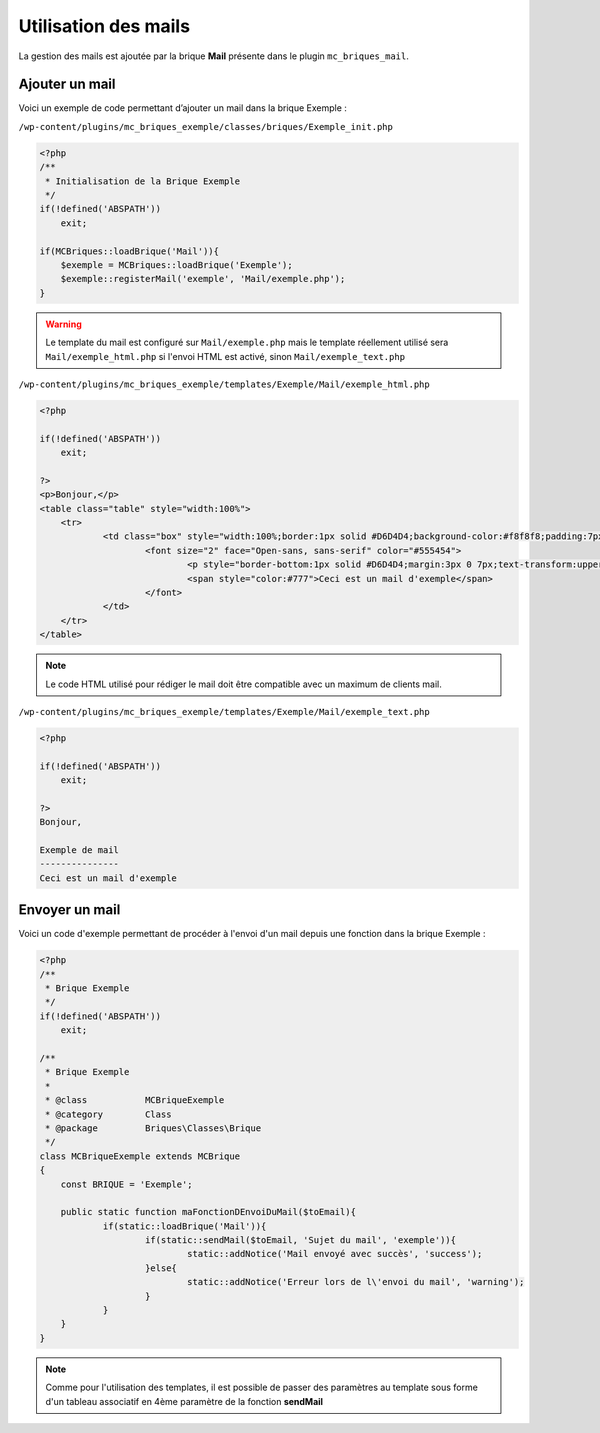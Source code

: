 Utilisation des mails
=====================

La gestion des mails est ajoutée par la brique **Mail** présente dans le plugin ``mc_briques_mail``.

Ajouter un mail
---------------

Voici un exemple de code permettant d’ajouter un mail dans la brique Exemple :

``/wp-content/plugins/mc_briques_exemple/classes/briques/Exemple_init.php``

.. code-block:: php

    <?php
    /**
     * Initialisation de la Brique Exemple
     */
    if(!defined('ABSPATH'))
        exit;
    
    if(MCBriques::loadBrique('Mail')){
    	$exemple = MCBriques::loadBrique('Exemple');
    	$exemple::registerMail('exemple', 'Mail/exemple.php');
    }

.. warning::
    Le template du mail est configuré sur ``Mail/exemple.php`` mais le template réellement utilisé sera ``Mail/exemple_html.php`` si l'envoi HTML est activé, sinon ``Mail/exemple_text.php``

``/wp-content/plugins/mc_briques_exemple/templates/Exemple/Mail/exemple_html.php``

.. code-block:: php

    <?php
    
    if(!defined('ABSPATH'))
    	exit;
    
    ?>
    <p>Bonjour,</p>
    <table class="table" style="width:100%">
    	<tr>
    		<td class="box" style="width:100%;border:1px solid #D6D4D4;background-color:#f8f8f8;padding:7px 10px">
    			<font size="2" face="Open-sans, sans-serif" color="#555454">
    				<p style="border-bottom:1px solid #D6D4D4;margin:3px 0 7px;text-transform:uppercase;font-weight:500;font-size:18px;padding-bottom:10px">Exemple de mail</p>
    				<span style="color:#777">Ceci est un mail d'exemple</span>
    			</font>
    		</td>
    	</tr>
    </table>

.. note::
    Le code HTML utilisé pour rédiger le mail doit être compatible avec un maximum de clients mail.

``/wp-content/plugins/mc_briques_exemple/templates/Exemple/Mail/exemple_text.php``

.. code-block:: php

    <?php
    
    if(!defined('ABSPATH'))
    	exit;
    
    ?>
    Bonjour,
    
    Exemple de mail
    ---------------
    Ceci est un mail d'exemple


Envoyer un mail
---------------

Voici un code d'exemple permettant de procéder à l'envoi d'un mail depuis une fonction dans la brique Exemple :

.. code-block:: php

    <?php
    /**
     * Brique Exemple
     */
    if(!defined('ABSPATH'))
        exit;
    
    /**
     * Brique Exemple
     *
     * @class           MCBriqueExemple
     * @category        Class
     * @package         Briques\Classes\Brique
     */
    class MCBriqueExemple extends MCBrique
    {
        const BRIQUE = 'Exemple';
    	
    	public static function maFonctionDEnvoiDuMail($toEmail){
    		if(static::loadBrique('Mail')){
    			if(static::sendMail($toEmail, 'Sujet du mail', 'exemple')){
    				static::addNotice('Mail envoyé avec succès', 'success');
    			}else{
    				static::addNotice('Erreur lors de l\'envoi du mail', 'warning');
    			}
    		}
    	}
    }

.. note::
    Comme pour l'utilisation des templates, il est possible de passer des paramètres au template sous forme d'un tableau associatif en 4ème paramètre de la fonction **sendMail**
